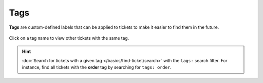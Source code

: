 Tags
====

**Tags** are custom-defined labels that can be applied to tickets
to make it easier to find them in the future.

.. figure:: /images/basics/service-ticket/settings-tags.jpg
   :alt: Ticket pane (tags)
   :align: center

   Click on a tag name to view other tickets with the same tag.

.. hint:: :doc:`Search for tickets with a given tag </basics/find-ticket/search>`
   with the ``tags:`` search filter.
   For instance, find all tickets with the **order** tag
   by searching for ``tags: order``.
